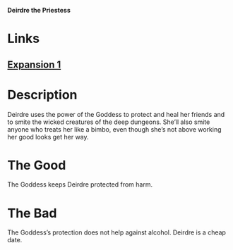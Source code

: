 *Deirdre the Priestess*

* Links
** [[http://slugfestgames.com/games/rdi/rdi-1/][Expansion 1]]
* Description
Deirdre uses the power of the Goddess to protect and heal her friends and to 
smite the wicked creatures of the deep dungeons. She’ll also smite anyone who 
treats her like a bimbo, even though she’s not above working her good looks get 
her way.
* The Good
The Goddess keeps Deirdre protected from harm.
* The Bad
The Goddess’s protection does not help against alcohol. Deirdre is a cheap date.
